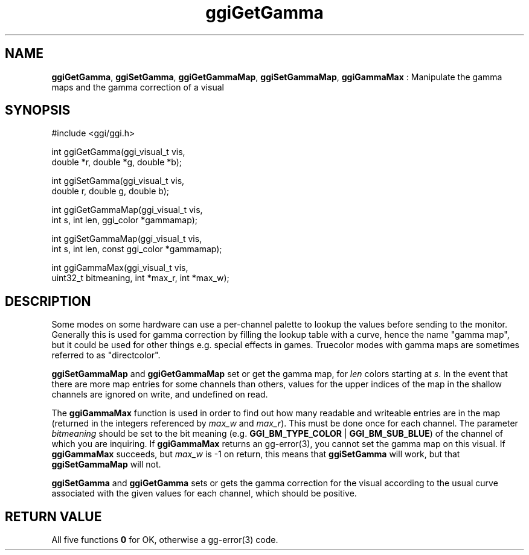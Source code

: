 .TH "ggiGetGamma" 3 "2007-04-27" "libggi-current" GGI
.SH NAME
\fBggiGetGamma\fR, \fBggiSetGamma\fR, \fBggiGetGammaMap\fR, \fBggiSetGammaMap\fR, \fBggiGammaMax\fR : Manipulate the gamma maps and the gamma correction of a visual
.SH SYNOPSIS
.nb
.nf
#include <ggi/ggi.h>

int ggiGetGamma(ggi_visual_t vis,
                      double *r, double *g, double *b);

int ggiSetGamma(ggi_visual_t vis,
                      double r, double g, double b);

int ggiGetGammaMap(ggi_visual_t vis,
                      int s, int len, ggi_color *gammamap);

int ggiSetGammaMap(ggi_visual_t vis,
                      int s, int len, const ggi_color *gammamap);

int ggiGammaMax(ggi_visual_t vis,
                      uint32_t bitmeaning, int *max_r, int *max_w);
.fi

.SH DESCRIPTION
Some modes on some hardware can use a per-channel palette to lookup
the values before sending to the monitor.  Generally this is used for
gamma correction by filling the lookup table with a curve, hence the
name "gamma map", but it could be used for other things e.g. special
effects in games.  Truecolor modes with gamma maps are sometimes
referred to as "directcolor".

\fBggiSetGammaMap\fR and \fBggiGetGammaMap\fR set or get the gamma map, for
\fIlen\fR colors starting at \fIs\fR.  In the event that there are more
map entries for some channels than others, values for the upper
indices of the map in the shallow channels are ignored on write, and
undefined on read.

The \fBggiGammaMax\fR function is used in order to find out how many
readable and writeable entries are in the map (returned in the
integers referenced by \fImax_w\fR and \fImax_r\fR).  This must be
done once for each channel.  The parameter \fIbitmeaning\fR should be
set to the bit meaning (e.g. \fBGGI_BM_TYPE_COLOR\fR | \fBGGI_BM_SUB_BLUE\fR) of
the channel of which you are inquiring.  If \fBggiGammaMax\fR returns an
\f(CWgg-error(3)\fR, you cannot set the gamma map on this visual. 
If \fBggiGammaMax\fR succeeds, but \fImax_w\fR is -1 on return, this means
that \fBggiSetGamma\fR will work, but that \fBggiSetGammaMap\fR will not.

\fBggiSetGamma\fR and \fBggiGetGamma\fR sets or gets the gamma correction for
the visual according to the usual curve associated with the given
values for each channel, which should be positive.
.SH RETURN VALUE
All five functions \fB0\fR for OK, otherwise a \f(CWgg-error(3)\fR code.
